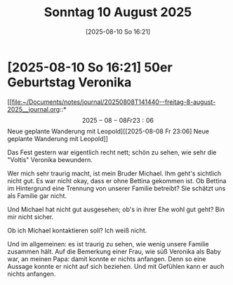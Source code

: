 #+title:      Sonntag 10 August 2025
#+date:       [2025-08-10 So 16:21]
#+filetags:   :journal:
#+identifier: 20250810T162153

* [2025-08-10 So 16:21] 50er Geburtstag Veronika

[[file:~/Documents/notes/journal/20250808T141440--freitag-8-august-2025__journal.org::*\[2025-08-08 Fr 23:06\] Neue geplante Wanderung mit Leopold][[2025-08-08 Fr 23:06] Neue geplante Wanderung mit Leopold]]

Das Fest gestern war eigentlich recht nett; schön zu sehen, wie sehr die "Voltis" Veronika bewundern.

Wer mich sehr traurig macht, ist mein Bruder Michael. Ihm geht's sichtlich nicht gut. Es war nicht okay, dass er ohne Bettina gekommen ist. Ob Bettina im Hintergrund eine Trennung von unserer Familie betreibt? Sie schätzt uns als Familie gar nicht.

Und Michael hat nicht gut ausgesehen; ob's in ihrer Ehe wohl gut geht? Bin mir nicht sicher.

Ob ich Michael kontaktieren soll? Ich weiß nicht.

Und im allgemeinen: es ist traurig zu sehen, wie wenig unsere Familie zusammen hält. Auf die Bemerkung einer Frau, wie süß Veronika als Baby war, an meinen Papa: damit konnte er nichts anfangen. Denn so eine Aussage konnte er nicht auf sich beziehen. Und mit Gefühlen kann er auch nichts anfangen. 
